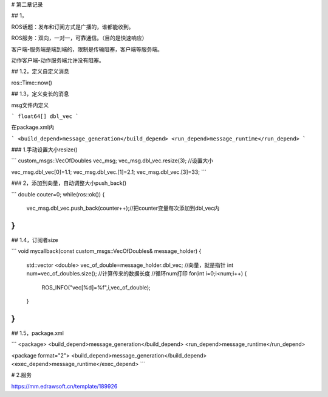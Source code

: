 # 第二章记录

## 1，

ROS话题：发布和订阅方式是广播的，谁都能收到。

ROS服务：双向，一对一，可靠通信。（目的是快速响应）

客户端-服务端是端到端的，限制是传输阻塞，客户端等服务端。

动作客户端-动作服务端允许没有阻塞。

## 1.2，定义自定义消息

ros::Time::now()



## 1.3，定义变长的消息

msg文件内定义

```
float64[] dbl_vec
```

在package.xml内

```
<build_depend>message_generation</build_depend>
<run_depend>message_runtime</run_depend>
```

### 1.手动设置大小resize()

```
custom_msgs::VecOfDoubles vec_msg;
vec_msg.dbl_vec.resize(3);   //设置大小

vec_msg.dbl_vec[0]=1.1;
vec_msg.dbl_vec.[1]=2.1;
vec_msg.dbl_vec.[3]=33;
```

### 2，添加到向量，自动调整大小push_back()

```
double couter=0;
while(ros::ok())
{
	vec_msg.dbl_vec.push_back(counter++);//把counter变量每次添加到dbl_vec内
}
```

## 1.4，订阅者size

```
void mycallback(const custom_msgs::VecOfDoubles& message_holder)
{
	std::vector <double> vec_of_double=message_holder.dbl_vec; //向量，就是指针
	int num=vec_of_doubles.size(); //计算传来的数据长度
	//循环num打印
	for(int i=0;i<num;i++)
	{
	    ROS_INFO("vec[%d]=%f",i,vec_of_double);
	}
}
```





## 1.5，package.xml

```
<package>
<build_depend>message_generation</build_depend>
<run_depend>message_runtime</run_depend>

<package format="2">
<build_depend>message_generation</build_depend>
<exec_depend>message_runtime</exec_depend>
```



# 2.服务



https://mm.edrawsoft.cn/template/189926
